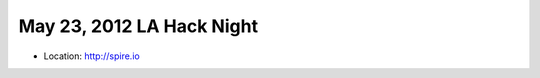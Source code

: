 ==========================
May 23, 2012 LA Hack Night
==========================

* Location: http://spire.io